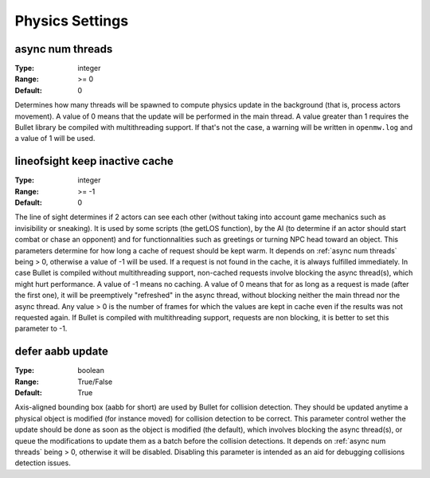 Physics Settings
################

async num threads
-----------------

:Type:		integer
:Range:		>= 0
:Default:	0

Determines how many threads will be spawned to compute physics update in the background (that is, process actors movement). A value of 0 means that the update will be performed in the main thread.
A value greater than 1 requires the Bullet library be compiled with multithreading support. If that's not the case, a warning will be written in ``openmw.log`` and a value of 1 will be used.

lineofsight keep inactive cache
-------------------------------

:Type:		integer
:Range:		>= -1
:Default:	0

The line of sight determines if 2 actors can see each other (without taking into account game mechanics such as invisibility or sneaking). It is used by some scripts (the getLOS function), by the AI (to determine if an actor should start combat or chase an opponent) and for functionnalities such as greetings or turning NPC head toward an object.
This parameters determine for how long a cache of request should be kept warm. It depends on :ref:`async num threads` being > 0, otherwise a value of -1 will be used. If a request is not found in the cache, it is always fulfilled immediately. In case Bullet is compiled without multithreading support, non-cached requests involve blocking the async thread(s), which might hurt performance.
A value of -1 means no caching.
A value of 0 means that for as long as a request is made (after the first one), it will be preemptively "refreshed" in the async thread, without blocking neither the main thread nor the async thread.
Any value > 0 is the number of frames for which the values are kept in cache even if the results was not requested again.
If Bullet is compiled with multithreading support, requests are non blocking, it is better to set this parameter to -1.

defer aabb update
-----------------

:Type:		boolean
:Range:		True/False
:Default:	True

Axis-aligned bounding box (aabb for short) are used by Bullet for collision detection. They should be updated anytime a physical object is modified (for instance moved) for collision detection to be correct.
This parameter control wether the update should be done as soon as the object is modified (the default), which involves blocking the async thread(s), or queue the modifications to update them as a batch before the collision detections. It depends on :ref:`async num threads` being > 0, otherwise it will be disabled.
Disabling this parameter is intended as an aid for debugging collisions detection issues.
